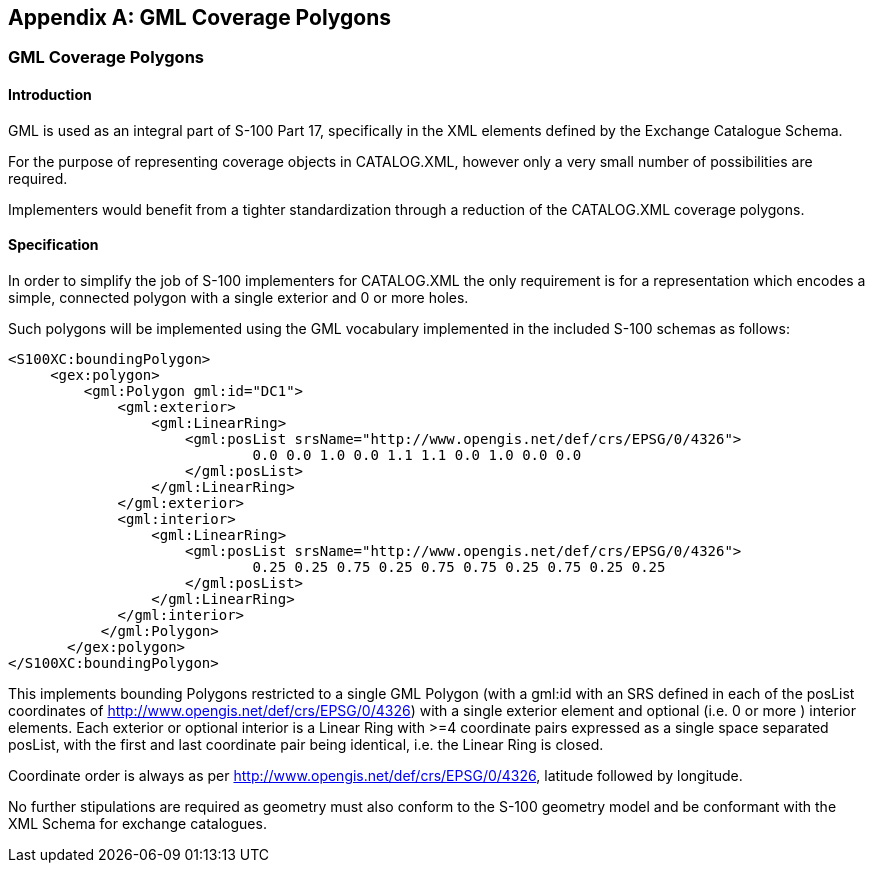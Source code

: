 
[[annexF]]
[appendix]
== GML Coverage Polygons

=== GML Coverage Polygons

==== Introduction

GML is used as an integral part of S-100 Part 17, specifically in
the XML elements defined by the Exchange Catalogue Schema.

For the purpose of representing coverage objects in CATALOG.XML, however
only a very small number of possibilities are required.

Implementers would benefit from a tighter standardization through
a reduction of the CATALOG.XML coverage polygons.

==== Specification

In order to simplify the job of S-100 implementers for CATALOG.XML
the only requirement is for a representation which encodes a simple,
connected polygon with a single exterior and 0 or more holes.

Such polygons will be implemented using the GML vocabulary implemented
in the included S-100 schemas as follows:

[source%unnumbered]
----
<S100XC:boundingPolygon>
     <gex:polygon>
         <gml:Polygon gml:id="DC1">
             <gml:exterior>
                 <gml:LinearRing>
                     <gml:posList srsName="http://www.opengis.net/def/crs/EPSG/0/4326">
                             0.0 0.0 1.0 0.0 1.1 1.1 0.0 1.0 0.0 0.0
                     </gml:posList>
                 </gml:LinearRing>
             </gml:exterior>
             <gml:interior>
                 <gml:LinearRing>
                     <gml:posList srsName="http://www.opengis.net/def/crs/EPSG/0/4326">
                             0.25 0.25 0.75 0.25 0.75 0.75 0.25 0.75 0.25 0.25
                     </gml:posList>
                 </gml:LinearRing>
             </gml:interior>
           </gml:Polygon>
       </gex:polygon>
</S100XC:boundingPolygon>
----

This implements bounding Polygons restricted to a single GML Polygon
(with a gml:id with an SRS defined in each of the posList coordinates
of http://www.opengis.net/def/crs/EPSG/0/4326) with a single exterior
element and optional (i.e. 0 or more ) interior elements. Each exterior
or optional interior is a Linear Ring with >=4 coordinate pairs expressed
as a single space separated posList, with the first and last coordinate
pair being identical, i.e. the Linear Ring is closed.

Coordinate order is always as per http://www.opengis.net/def/crs/EPSG/0/4326,
latitude followed by longitude.

No further stipulations are required as geometry must also conform
to the S-100 geometry model and be conformant with the XML Schema
for exchange catalogues.
